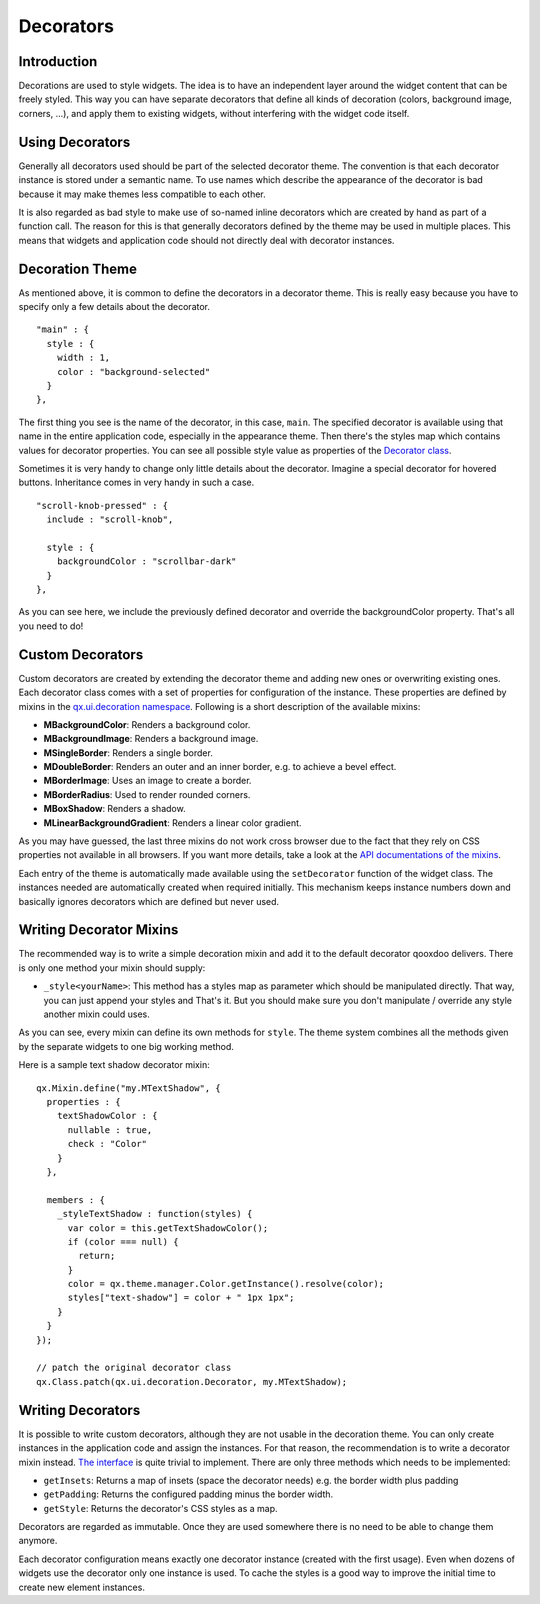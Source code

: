 .. _pages/desktop/ui_decorators#decorators:

Decorators
**********

.. _pages/desktop/ui_decorators#introduction:

Introduction
============

Decorations are used to style widgets. The idea is to have an independent layer around the widget content that can be freely styled. This way you can have separate decorators that define all kinds of decoration (colors, background image, corners, ...), and apply them to existing widgets, without interfering with the widget code itself.

.. _pages/desktop/ui_decorators#using_decorators:

Using Decorators
================

Generally all decorators used should be part of the selected decorator theme. The convention is that each decorator instance is stored under a semantic name. To use names which describe the appearance of the decorator is bad because it may make themes less compatible to each other.

It is also regarded as bad style to make use of so-named inline decorators which are created by hand as part of a function call. The reason for this is that generally decorators defined by the theme may be used in multiple places. This means that widgets and application code should not directly deal with decorator instances.


.. _pages/desktop/ui_decorators#decoration_theme:

Decoration Theme
================

As mentioned above, it is common to define the decorators in a decorator theme. This is really easy because you have to specify only a few details about the decorator.

::

  "main" : {
    style : {
      width : 1,
      color : "background-selected"
    }
  },

The first thing you see is the name of the decorator, in this case, ``main``. The specified decorator is available using that name in the entire application code, especially in the appearance theme. Then there's the styles map which contains values for decorator properties. You can see all possible style value as properties of the `Decorator class <http://demo.qooxdoo.org/%{version}/apiviewer/#qx.ui.decoration.Decorator>`_.

Sometimes it is very handy to change only little details about the decorator. Imagine a special decorator for hovered buttons. Inheritance comes in very handy in such a case.

::

  "scroll-knob-pressed" : {
    include : "scroll-knob",

    style : {
      backgroundColor : "scrollbar-dark"
    }
  },

As you can see here, we include the previously defined decorator and override the backgroundColor property. That's all you need to do!

.. _pages/desktop/ui_decorators#custom_decorators:

Custom Decorators
=================

Custom decorators are created by extending the decorator theme and adding new ones or overwriting existing ones. Each decorator class comes with a set of properties for configuration of the instance. These properties are defined by mixins in the `qx.ui.decoration namespace <http://demo.qooxdoo.org/%{version}/apiviewer/#qx.ui.decoration>`_. Following is a short description of the available mixins:

* **MBackgroundColor**: Renders a background color.
* **MBackgroundImage**: Renders a background image.
* **MSingleBorder**: Renders a single border.
* **MDoubleBorder**: Renders an outer and an inner border, e.g. to achieve a bevel effect.
* **MBorderImage**: Uses an image to create a border.
* **MBorderRadius**: Used to render rounded corners.
* **MBoxShadow**: Renders a shadow.
* **MLinearBackgroundGradient**: Renders a linear color gradient.

As you may have guessed, the last three mixins do not work cross browser due to the fact that they rely on CSS properties not available in all browsers. If you want more details, take a look at the `API documentations of the mixins <http://demo.qooxdoo.org/current/apiviewer/#qx.ui.decoration>`_.

Each entry of the theme is automatically made available using the ``setDecorator`` function of the widget class. The instances needed are automatically created when required initially. This mechanism keeps instance numbers down and basically ignores decorators which are defined but never used.


.. _pages/desktop/ui_decorators#writing_decorator_mixins:

Writing Decorator Mixins
========================

The recommended way is to write a simple decoration mixin and add it to the default decorator qooxdoo delivers. There is only one method your mixin should supply:

* ``_style<yourName>``: This method has a styles map as parameter which should be manipulated directly. That way, you can just append your styles and That's it. But you should make sure you don't manipulate / override any style another mixin could uses.

As you can see, every mixin can define its own methods for ``style``. The theme system combines all the methods given by the separate widgets to one big working method.

Here is a sample text shadow decorator mixin:

::

  qx.Mixin.define("my.MTextShadow", {
    properties : {
      textShadowColor : {
        nullable : true,
        check : "Color"
      }
    },

    members : {
      _styleTextShadow : function(styles) {
        var color = this.getTextShadowColor();
        if (color === null) {
          return;
        }
        color = qx.theme.manager.Color.getInstance().resolve(color);
        styles["text-shadow"] = color + " 1px 1px";
      }
    }
  });

  // patch the original decorator class
  qx.Class.patch(qx.ui.decoration.Decorator, my.MTextShadow);



.. _pages/desktop/ui_decorators#writing_decorators:

Writing Decorators
==================

It is possible to write custom decorators, although they are not usable in the decoration theme. You can only create instances in the application code and assign the instances. For that reason, the recommendation is to write a decorator mixin instead. `The interface <http://demo.qooxdoo.org/%{version}/apiviewer/#qx.ui.decoration.IDecorator>`_ is quite trivial to implement. There are only three methods which needs to be implemented:

* ``getInsets``: Returns a map of insets (space the decorator needs) e.g. the border width plus padding
* ``getPadding``: Returns the configured padding minus the border width.
* ``getStyle``: Returns the decorator's CSS styles as a map.

Decorators are regarded as immutable. Once they are used somewhere there is no need to be able to change them anymore.

Each decorator configuration means exactly one decorator instance (created with the first usage). Even when dozens of widgets use the decorator only one instance is used. To cache the styles is a good way to improve the initial time to create new element instances.
